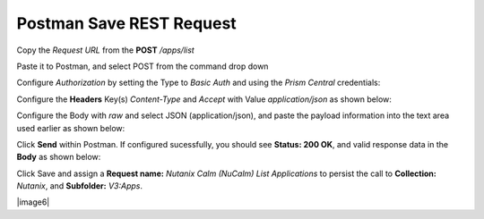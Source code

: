 *****************************
**Postman Save REST Request**
*****************************

Copy the *Request URL* from the **POST** */apps/list* 

|image0|

Paste it to Postman, and select POST from the command drop down

|image1|

Configure *Authorization* by setting the Type to *Basic Auth* and using the *Prism Central* credentials:

|image2|

Configure the **Headers** Key(s) *Content-Type* and *Accept* with Value *application/json* as shown below:

|image3|

Configure the Body with *raw* and select JSON (application/json), and paste the payload information into the text area used earlier as shown below:

|image4|

Click **Send** within Postman.  If configured sucessfully, you should see **Status: 200 OK**, and valid response data in the **Body** as shown below: 

|image5|


Click Save and assign a **Request name:** *Nutanix Calm (NuCalm) List Applications* to persist the call to **Collection:** *Nutanix*, and **Subfolder:** *V3:Apps*.  

|image6|

.. |image0| image:: ./media/image10.png
.. |image1| image:: ./media/image12.png
.. |image2| image:: ./media/image13.png
.. |image3| image:: ./media/image14.png
.. |image4| image:: ./media/image15.png
.. |image5| image:: ./media/image16.png
.. |image7| image:: ./media/image17.png

